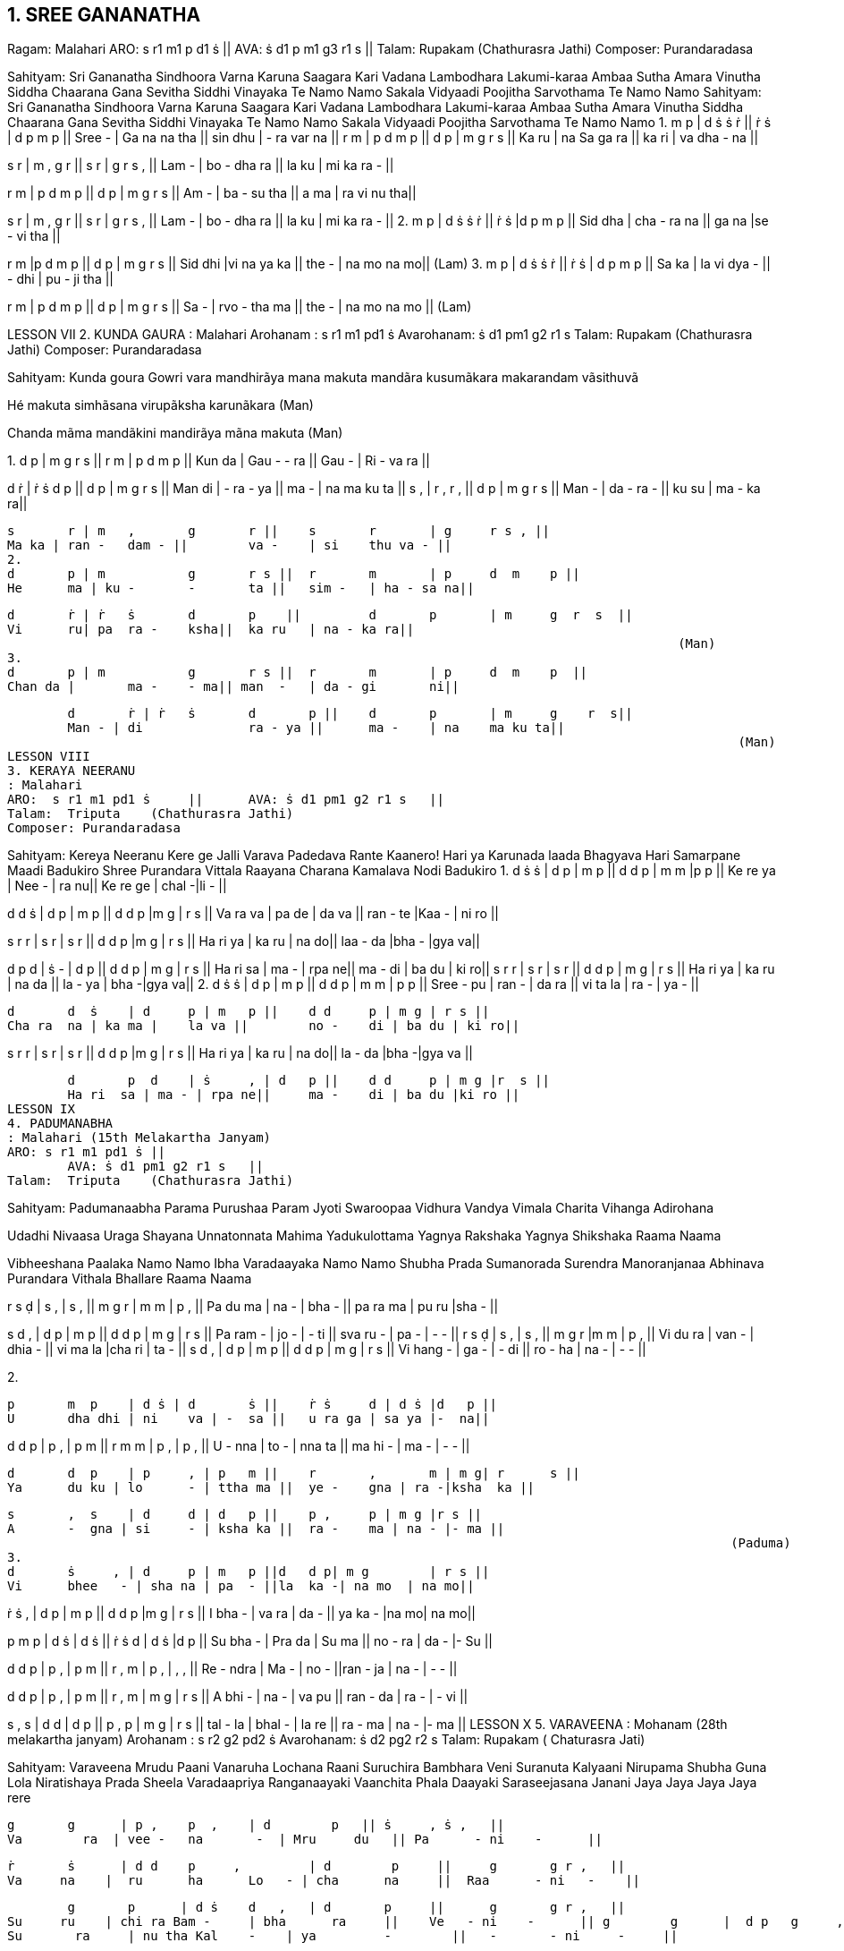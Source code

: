 

== 1. 	SREE GANANATHA

Ragam: Malahari 
ARO:   	s r1 m1 p d1 ṡ || 
AVA:  	ṡ d1 p m1 g3 r1 s 	|| 
Talam: Rupakam (Chathurasra Jathi) 
Composer: Purandaradasa 
 
Sahityam: 
Sri Gananatha Sindhoora Varna Karuna Saagara Kari Vadana 
Lambodhara Lakumi-karaa Ambaa Sutha Amara Vinutha 
Siddha Chaarana Gana Sevitha Siddhi Vinayaka Te Namo Namo 
Sakala Vidyaadi Poojitha Sarvothama Te Namo Namo 
Sahityam: 
Sri Gananatha Sindhoora Varna Karuna Saagara Kari Vadana 
Lambodhara Lakumi-karaa Ambaa Sutha Amara Vinutha 
Siddha Chaarana Gana Sevitha Siddhi Vinayaka Te Namo Namo 
Sakala Vidyaadi Poojitha Sarvothama Te Namo Namo 
1. 
m 	p    | d ṡ ṡ 	 ṙ    || ṙ 	 ṡ      | 	d 	p 	m p     ||  
Sree -  | Ga na na tha ||   sin dhu | 
 	- 	ra var na  ||  
r 	m  | p d m 	p || 	d 	p 	| 	m 	g 	r s    ||  
Ka 	ru | na Sa ga ra || 	ka ri 	| 	va  dha - na  ||  
 
s 	 r  | m , 	g 	r || 	s 	r 	| g	r 	s , ||
Lam -  | bo - 	dha ra || 	la 	ku 	| mi ka ra - || 
 
r	m  | p d m 	p    || 	d 	p 	| m 	g 	r  s   || 
Am -  | ba - 	su tha   || 	a 	ma | ra vi 	nu  tha|| 
 
s	r  | m , 	g 	r || 	s 	r 	| g 	r 	s , || 
Lam -  | bo - 	dha ra || 	la 	ku 	| mi ka ra - || 
 2. 
m 	p     | 	d ṡ 	ṡ ṙ    ||  ṙ 	 ṡ 	|d   p  m    p  ||  
Sid dha   | cha - 	ra na   || ga na 	|se - 	vi  tha || 	 
 
r m     |p d m p   || d p | m g r    s   ||  Sid dhi  |vi na ya ka   || the - | na mo na  mo||  
 	    	 	 	 	  	 	 	 	 	 	  	(Lam) 
3. 
m 	p     | 	d ṡ 	ṡ ṙ || ṙ 	ṡ 	| d 	p 	m p || 	 
Sa 	ka  | 	la vi 	dya - 	|| - 	dhi | 	pu - ji  tha 	|| 	 
 
r 	m  | p d m 	p || 	d 	p 	| m 	g 	r s || 	 
Sa 	-  | rvo - 	tha ma || 	the - 	| na mo na  mo 	|| 	 
 	    	 	 	 	  	 	 	 	 	 	  	(Lam) 
 
LESSON VII
2. KUNDA GAURA 
: Malahari    
	Arohanam : s r1 m1 pd1 ṡ  	 	 
 	Avarohanam: ṡ d1 pm1 g2 r1 s                             
Talam:  Rupakam   (Chathurasra Jathi) 
Composer: Purandaradasa 
 
Sahityam: 
Kunda goura Gowri vara mandhirãya mana makuta mandãra kusumãkara makarandam vãsithuvã 
 
Hé makuta simhãsana virupãksha karunãkara (Man) 
 
Chanda mãma mandãkini mandirãya mãna makuta (Man) 
 
1. 
d 	p   |   m     g  r    s    || 	r 	m 	| 	p 	d  m 	p   || 
Kun da |   Gau - 	- ra ||  Gau - 	| 	Ri - va ra || 
 				
d 	ṙ | ṙ  	ṡ 	d 	p || 		d 	p 	| 	m 	g    r  s || 
Man di | -  
 	ra - 	ya || 	ma - 	| 	na ma ku ta || 
s 	, | r  	, 	r 	, || 		d 	p 	| 	m 	g r   s    || 
Man - | da 	- 	ra 	- || 	ku su 	| 	ma - ka ra|| 
 
	s 	r | m 	, 	g 	r || 	s 	r 	| g 	r s , || 
	Ma ka | ran - 	dam - || 	va - 	| si 	thu va - || 
 2. 
	d 	p | m 	 	g 	r s || 	r 	m 	| p 	d  m 	p || 
	He 	ma | ku - 	- 	ta || 	sim - 	| ha - sa na|| 
 
	d 	ṙ | ṙ  	ṡ 	d 	p    || 	d 	p 	| m 	g  r  s  || 
	Vi 	ru| pa 	ra - 	ksha|| 	ka ru 	| na - ka ra|| 
	 	    	 	 	 	  	 	 	 	 	 	 (Man) 
 3. 
	d 	p | m 	 	g 	r s || 	r 	m 	| p 	d  m 	p  || 
	Chan da | 	ma - 	- ma|| man  - 	| da - gi 	ni|| 
 
	d 	ṙ | ṙ  	ṡ 	d 	p || 	d 	p 	| m 	g    r  s|| 
	Man - | di 	 	ra - ya || 	ma - 	| na 	ma ku ta|| 
	 	    	 	 	 	  	 	 	 	 	 	 (Man) 
LESSON VIII
3. KERAYA NEERANU 
: Malahari  
ARO:  s r1 m1 pd1 ṡ 	||  	AVA: ṡ d1 pm1 g2 r1 s 	|| 
Talam:  Triputa    (Chathurasra Jathi) 
Composer: Purandaradasa 
 
Sahityam: 
Kereya Neeranu Kere ge Jalli Varava Padedava Rante Kaanero! 
Hari ya Karunada laada Bhagyava Hari Samarpane Maadi Badukiro Shree Purandara Vittala Raayana Charana Kamalava Nodi Badukiro  
1. 
d 	ṡ  ṡ 	| d 	p | m  p || 	d d 	p | m m |p  p || 
Ke 	re  ya | Nee - | ra 	nu|| 	Ke re 	ge | chal -|li  - || 
 
d d  ṡ | d p | m p || d d p |m   g   | r s || Va ra  va | pa de | da va || ran - te |Kaa - | ni ro || 
 
s 	r  r 	| s 	r | s 	r || 	d d 	p |m    g  | r  s || 
Ha ri  ya | ka ru | na 	do|| 	laa - 	da |bha - |gya  va|| 
 
d 	p  d 	| ṡ 	- | d 	p || 	d d 	p | m g | r s || 
Ha ri  sa | ma - | rpa ne|| 	ma - 	di | ba du | ki ro|| s r  r | s r | s r     || d d p | m g | r s || Ha ri  ya | ka ru | na da || la - ya | bha -|gya va|| 
2. 
	d 	ṡ  ṡ 	| d 	p | m  p || 	d d 	p | m m | p  p || 
	Sree -  pu | ran - | da 	ra || 	vi ta 	la | ra - | ya - || 
 
	d 	d  ṡ 	| d 	p | m 	p || 	d d 	p | m g | r s || 
	Cha ra  na | ka ma | 	la va || 	no - 	di | ba du | ki ro|| 
 
s r  r | s r | s    r  || d d p |m   g  | r s || Ha ri  ya | ka ru | na  do|| la - da |bha -|gya va || 
 
	d 	p  d 	| ṡ 	, | d 	p || 	d d 	p | m g |r  s || 
	Ha ri  sa | ma - | rpa ne|| 	ma - 	di | ba du |ki ro || 
LESSON IX
4. PADUMANABHA 
: Malahari (15th Melakartha Janyam) 
ARO: s r1 m1 pd1 ṡ || 
 	AVA: ṡ d1 pm1 g2 r1 s 	|| 
Talam:  Triputa    (Chathurasra Jathi) 
 
Sahityam: 
Padumanaabha Parama Purushaa Param Jyoti Swaroopaa 
Vidhura Vandya Vimala Charita Vihanga Adirohana 
 
Udadhi Nivaasa Uraga Shayana Unnatonnata Mahima  
Yadukulottama Yagnya Rakshaka Yagnya Shikshaka Raama Naama 
 
Vibheeshana Paalaka Namo Namo Ibha Varadaayaka Namo Namo 
Shubha Prada Sumanorada Surendra Manoranjanaa Abhinava 
Purandara Vithala Bhallare Raama Naama 
 
r	s  ḍ 	| s 	, | s 	, || 	m g 	r 	| m m | p , || 
Pa 	du ma | na - | bha - || 	pa ra ma | pu ru |sha - || 
 
s	d  , | d p | m p || d d p | m g | r s || Pa ram - | jo - | - ti || sva ru - | pa - | - - || r 	s  ḍ 	| s 	, | s 	, || 	m g 	r 	|m     m | p , || 
	Vi 	du ra | van - | dhia - || 	vi ma la |cha ri | ta - || 
s d  , | d p | m p || d d p | m g | r s || Vi hang - | ga - | - di || ro - ha | na - | - - || 
 
2. 
 
	p 	m  p 	| d ṡ | d 	ṡ || 	ṙ ṡ 	d | d ṡ |d   p || 
	U 	dha dhi | ni 	va | - 	sa || 	u ra ga | sa ya |-  na|| 
 
d d  p | p , | p m || r m m | p   , | p , || U -  nna | to - | nna ta || ma hi - | ma   - | - - || 
 
	d 	d  p 	| p 	, | p 	m || 	r 	, 	m | m g| r      s || 
	Ya 	du ku | lo 	- | ttha ma || 	ye - 	gna | ra -|ksha  ka || 
 
	s 	,  s 	| d 	d | d 	p || 	p , 	p | m g |r s || 
	A 	-  gna | si 	- | ksha ka || 	ra - 	ma | na - |- ma || 
	 	    	 	 	 	  	   	 	 	 	 	 	(Paduma) 
 3. 
	d 	ṡ     , | d 	p | m 	p ||d 	d p| m g 	| r s || 
	Vi 	bhee   - | sha na | pa 	- ||la 	ka -| na mo  | na mo|| 
 
 
ṙ 	ṡ  , 	| d 	p | m 	p || 	d d 	p |m    g  | r s || 
I 	bha - 	| va ra | da 	- || 	ya ka - 	|na  mo| na mo|| 
 
p 	m  p 	| d ṡ | d 	ṡ || 	ṙ ṡ 	d | d ṡ |d  p || 
Su 	bha - 	| Pra da | Su 	ma || 	no - 	ra | da - |- Su || 
 
d 	d  p 	  | p 	, | p 	m ||  r 	, 	m 	| 	p    ,  | ,    ,  || 
Re 	-  ndra  | Ma - | no 	- ||ran - 	ja 	| 	na - | - -  || 
 
d 	d  p   | p , 	| p m 	|| r 	, 	m 	| 	m g | r s || 
A 	bhi -   | na - 	| va pu 	|| ran - 	da | 	ra - | - vi || 
 	  
s ,  s | d d | d p || p , p |  m g |  r s || tal -  la | bhal - | la re || ra - ma | na - |- ma || 
LESSON X 
5. VARAVEENA
: Mohanam  (28th melakartha janyam) 
	Arohanam : s r2 g2 pd2 ṡ  	 	 	 	 
Avarohanam: ṡ d2 pg2 r2 s 
Talam:  Rupakam ( Chaturasra Jati) 
 
Sahityam: 
Varaveena Mrudu Paani Vanaruha Lochana Raani 
Suruchira Bambhara Veni Suranuta Kalyaani  
Nirupama Shubha Guna Lola Niratishaya Prada Sheela 
Varadaapriya Ranganaayaki Vaanchita Phala Daayaki 
Saraseejasana Janani Jaya Jaya Jaya Jaya rere 
 
	g 	g      | p , 	p  , 	| d        p   || ṡ 	, ṡ ,  	|| 
	Va        ra  | vee - 	na       -  | Mru     du   || Pa      - ni    -      || 
 
	ṙ 	ṡ      | d d 	p     , 	| d        p     || 	g 	g r ,   || 
	Va     na    |  ru      ha 	Lo   - | cha      na     ||  Raa      - ni   -    || 
 
	g 	p      | d ṡ 	d   , 	| d       p     || 	g 	g r ,  	|| 
Su     ru    | chi ra Bam - 	| bha      ra     || 	Ve   - ni    -      || g 	g      |  d p 	g     , 	| p       g 	    || 	g 	r s ,  	|| 
Su 	 ra     | nu tha Kal    -    | ya         -        || 	-       - ni     -     || 
 
g 	g      | g 	g 	r  g 	| p           g     || 	 p , p ,  	|| 
Ni     ru      | pa ma Shu bha  | Gu         na    || 	 Lo   - la    -       || 
 
g 	g      | d p 	d     , 	| d            p     || 	  ṡ , ṡ ,  	|| 
Ni        ra    | ti Ja ya     -     | Pra         da   || 	See   - la    -     || 
 
d 	ġ      | ṙ 	ṙ 	ṡ  ṡ 	| d       ṡ     || 	 d d d p    || 
Va       ra   | da - 	Pri    ya    | Ran    ga  ||  naa    - 	ya    ki    || 
 
g p      | d ṡ d  p | d         p     ||  g   g   r    s || Vaa    -      | nchitha Pha la | Daa      -     || -     - ya    ki || 
 
s 	r      | g 	, 	g  , 	| g         r 	    || 	p g r , || 
Sa     ra     | si - 	ja     -     | sa        na     ||   na 	ni    -      || 
 
s 	r      | s 	g 	r  s 	|| r 	r 	| 	s 	d s, || 
Ja    ya     | 	ja ya ja     ya 	|| jaya re , re . || 
LESSON XI 
6. ANALEKARA
: Suddha Saveri (29th mela janyam) 
	Arohanam : s r2 m1 pd2 ṡ 	 	 	 	 	 
Avarohanam: ṡ d2 pm1 r2 s 
Talam:  Triputa   (Thisra Jathi) 
 
Sahityam: 
Aanalekara Unni Poladi Sakala Shaastrapuraana 
Dheenam Taala Dheenam Taala Parigathu Rere  
Setu Vaaha Pariga Tamnam Jataajoota 
 
	ṙ 	ṁ   ṙ 	| ṙ 	ṡ | d 	ṡ || 	ṡ 	, 	ṡ 	| d p |m   p || 
	A 	-  na | le 	- | ka 	ra || 	un - 	ni | po - |la   di || 
 
	d 	d  ṡ 	| d 	, | d 	p ||p  m  r   |d d | d p || 
	sa    ka      la | sha -    |sthrapu|| ra  - na  |di - 	| nam - || 
 
p ,  p | d d | d p ||p , p | m p |d     p    || tha -  la | di - | nam - ||tha - la | pa ri |ga    thu || 
 
p m  r  | s r | s r ||p m p | s r     |  s     r re -    re     | a - | - - ||a - -      | a -      | - - || p p  d | p p | m r ||     r s   r | m , | m , || a -      - | a - | - - ||    se - thu | va - | ha - || 
 
d 	p  d     |  ṡ 	, | ṡ 	, || 	ṙ 	ṙ 	ṡ 	| d p |m 	p || 
pa 	ri  ga |tham - | nam - || 	ja ta 	- 	| ju - | -    ta || 
 
d 	d  ṡ 	| d 	, | d 	p || 	p m 	r 	| d d | d p || 
sa 	ka la 	| sha - | sthrapu|| 	ra - 	na | di - |nam - || 
 
p 	,  p 	| d 	d | d 	p || 	p , 	p | m p | d 	p || 
Tha -  la 	| di 	- | nam - || 	ta - 	la | pa ri | ga  tu || 
 	   	 	 	 	  	   	 	 	 	 	 	 	 
p 	m  r 	| s 	r | s 	r || 	p m 	p | s r | s r || re 	-      re | a 	- | - 	- || 	a 	- 	- 	| a - | a - || 
 
p 	p  d 	| p 	p | m 	r || 	r 	s 	r 	| m , | m , || 
a 	-      - 	| a 	- | - 	- || 	se - 	thu | va - | ha - || 
 
d p  d     |     ṡ     ,     | ṡ   ,   ||  pa ri      ga | tam   - |    nam  - || LESSON XII 
SVARAPALLAVI
: Vasanta  
Aarohana:  s g m d n ṡ     
	  	Avarohana: ṡ n d m g r s 
Talam: Misra Chapu 
 
Pallavi: 
ṡ , , , , n , || d , , , , m , || g , , , , r , || s , , , , s ṇ || ḍ  ṇ  s  g  m  d  n || 
Charanam 1: 
ṡ , , , , n , || d , , , ,  n , || m , , , , d ,  || g , , , , m , || s , , , , ṇ , || s , , , ,  g , || m , , , , d n  ||(s …) Charanam 2: 
ṡ , n  d  m  d  n  || d , m g  m  d  m || g , m  g  r  s ṇ  || ḍ , ṇ  ḍ  ṃ ḍ  ṇ || s , ṇ  s  g  m  d  || m ,  n d m  d  n  || (s…) 
Charanam 3: 
ṡ n ṡ d  n  ṡ  m || d  n ṡ g  m  d  n  || ṡ ṇ s g  m  d  n   || ṡ n  d m  d  ,  n ||(s…) 
Charanam 4: 
ṡ  ġ ṁ  ġ  ṙ ṡ  n  || d  n  ṡ  n  d  m  g  || m  d  n ṡ  n  d  m ||  g  m  d  m  g  r s  
|| ṇ  s  ṇ  ḍ  ṇ  s  g  || m  d  m  g  m  d  n || ṡ  ġ ṁ  ġ  ṙ ṡ  n ṙ  ṡ || n  d m  d  n 
|| (s . . ) 
REFERENCE BOOKS 
1.	South Indian Music - 3 volumes by Prof P.Sambamurthy 
2.	Sangeetha Sastra Samgrahanam by P.K. Indrani 
3.	Ganamrutha Bodhini by A.S. Panchapakesa Iyer. 
4.	Sangeetha Vidya Prakasika by Aakondi Srinivasa RajaRao 
5.	http://beautifulnote.com/blog/2010/04/07/carnatic-musictheory-download.html 
